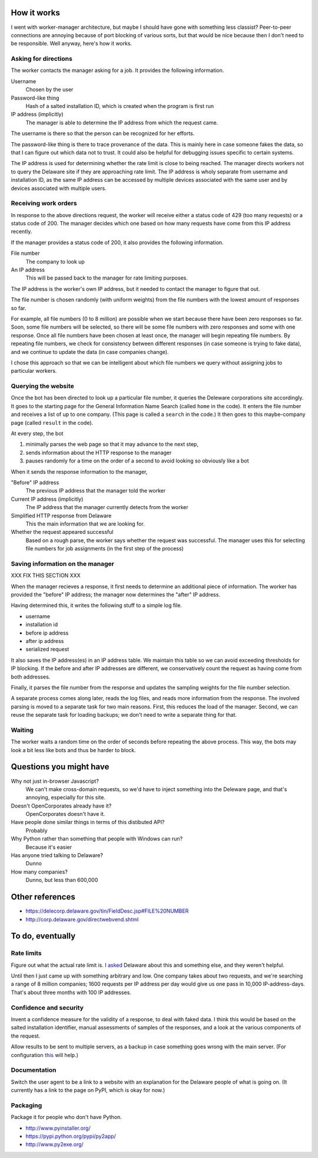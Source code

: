 
How it works
===============
I went with worker-manager architecture, but maybe I should have gone with
something less classist? Peer-to-peer connections are annoying because
of port blocking of various sorts, but that would be nice because then I
don't need to be responsible. Well anyway, here's how it works.

Asking for directions
-----------------------
The worker contacts the manager asking for a job. It provides the following
information.

Username
    Chosen by the user
Password-like thing
    Hash of a salted installation ID, which is created when the program is first run
IP address (implicitly)
    The manager is able to determine the IP address from which the request came.

The username is there so that the person can be recognized for her efforts.

The password-like thing is there to trace provenance of the data. This is
mainly here in case someone fakes the data, so that I can figure out which
data not to trust. It could also be helpful for debugging issues specific to
certain systems.

The IP address is used for determining whether the rate limit is close to being
reached. The manager directs workers not to query the Delaware site if they are
approaching rate limit. The IP address is wholy separate from username and
installation ID, as the same IP address can be accessed by multiple devices
associated with the same user and by devices associated with multiple users.

Receiving work orders
--------------------------
In response to the above directions request,
the worker will receive either a status code of 429
(too many requests) or a status code of 200. The manager decides which one
based on how many requests have come from this IP address recently.

If the manager provides a status code of 200, it also provides the following
information.

File number
    The company to look up
An IP address
    This will be passed back to the manager for rate limiting purposes.

The IP address is the worker's own IP address, but it needed to contact the
manager to figure that out. 

The file number is chosen randomly (with uniform weights) from the file numbers
with the lowest amount of responses so far.

For example, all file numbers (0 to 8 million) are possible when we start because
there have been zero responses so far. Soon, some file numbers will be selected,
so there will be some file numbers with zero responses and some with one response.
Once all file numbers have been chosen at least once, the manager will begin
repeating file numbers. By repeating file numbers, we check for consistency between
different responses (in case someone is trying to fake data), and we continue to
update the data (in case companies change).

I chose this approach so that we can be intelligent about which file numbers
we query without assigning jobs to particular workers.

Querying the website
----------------------
Once the bot has been directed to look up a particular file number, it queries
the Deleware corporations site accordingly. It goes to the starting page for
the General Information Name Search (called ``home`` in the code). It enters
the file number and receives a list of up to one company. (This page is called
a ``search`` in the code.) It then goes to this maybe-company page (called
``result`` in the code).

At every step, the bot

1. minimally parses the web page so that it may advance to the next step,
2. sends information about the HTTP response to the manager
3. pauses randomly for a time on the order of a second to avoid looking so obviously like a bot

When it sends the response information to the manager,

"Before" IP address
    The previous IP address that the manager told the worker
Current IP address (implicitly)
    The IP address that the manager currently detects from the worker
Simplified HTTP response from Delaware
    This the main information that we are looking for.
Whether the request appeared successful
    Based on a rough parse, the worker says whether the request was successful. The manager uses this for selecting file numbers for job assignments (in the first step of the process)

Saving information on the manager
---------------------------------------
XXX FIX THIS SECTION XXX

When the manager recieves a response, it first needs to determine an
additional piece of information. The worker has provided the "before"
IP address; the manager now determines the "after" IP address.

Having determined this, it writes the following stuff to a simple log file.

* username
* installation id
* before ip address
* after ip address
* serialized request

It also saves the IP address(es) in an IP address table. We maintain this
table so we can avoid exceeding thresholds for IP blocking. If the before
and after IP addresses are different, we conservatively count the request
as having come from both addresses.

Finally, it parses the file number from the response and updates the
sampling weights for the file number selection.

A separate process comes along later, reads the log files, and reads more
information from the response. The involved parsing is moved to a separate
task for two main reasons. First, this reduces the load of the manager.
Second, we can reuse the separate task for loading backups; we don't need
to write a separate thing for that.

Waiting
--------------
The worker waits a random time on the order of seconds before
repeating the above process. This way, the bots may look a bit less like
bots and thus be harder to block.

Questions you might have
============================
Why not just in-browser Javascript?
    We can't make cross-domain requests, so we'd have to inject something into the Deleware page, and that's annoying, especially for this site.

Doesn't OpenCorporates already have it?
    OpenCorporates doesn't have it.

Have people done similar things in terms of this distibuted API?
    Probably

Why Python rather than something that people with Windows can run?
    Because it's easier

Has anyone tried talking to Delaware?
    Dunno

How many companies?
    Dunno, but less than 600,000

Other references
===================

* https://delecorp.delaware.gov/tin/FieldDesc.jsp#FILE%20NUMBER
* http://corp.delaware.gov/directwebvend.shtml

To do, eventually
===================

Rate limits
-----------
Figure out what the actual rate limit is. I
`asked <email-from-delaware>`_
Delaware about this and something else, and they weren't helpful.

Until then I just came up with something
arbitrary and low. One company takes about two requests, and we're
searching a range of 8 million companies; 1600 requests per IP address
per day would give us one pass in 10,000 IP-address-days. That's about
three months with 100 IP addresses.

Confidence and security
---------------------------
Invent a confidence measure for the validity of a response, to deal
with faked data. I think this would be based on the salted installation
identifier, manual assessments of samples of the responses, and a look
at the various components of the request.

Allow results to be sent to multiple servers, as a backup in case something
goes wrong with the main server. (For configuration
`this <http://stackoverflow.com/a/11866695>`_ will help.)

Documentation
---------------
Switch the user agent to be a link to a website with an explanation for
the Delaware people of what is going on. (It currently has a link to the
page on PyPI, which is okay for now.)

Packaging
------------
Package it for people who don't have Python.

* http://www.pyinstaller.org/
* https://pypi.python.org/pypi/py2app/
* http://www.py2exe.org/
